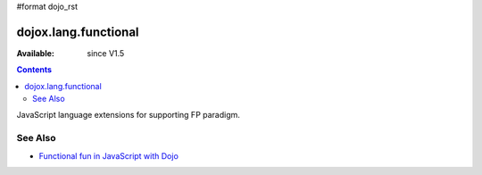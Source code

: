 #format dojo_rst

dojox.lang.functional
=====================

:Available: since V1.5

.. contents::
   :depth: 2

JavaScript language extensions for supporting FP paradigm.

========
See Also
========

* `Functional fun in JavaScript with Dojo <http://lazutkin.com/blog/2008/jan/12/functional-fun-javascript-dojo/>`_
